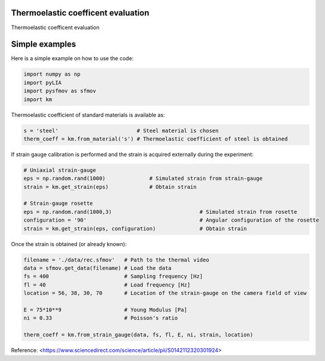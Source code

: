 Thermoelastic coefficent evaluation
------------------------------------

Thermoelastic coefficent evaluation


Simple examples
---------------

Here is a simple example on how to use the code:

.. code-block:: python

	import numpy as np
	import pyLIA
	import pysfmov as sfmov
	import km
	
Thermoelastic coefficient of standard materials is available as:

.. code-block:: python

	s = 'steel'                         # Steel material is chosen
	therm_coeff = km.from_material('s') # Thermoelastic coefficient of steel is obtained

If strain gauge calibration is performed and the strain is acquired externally during the experiment:

.. code-block:: python
	
	# Uniaxial strain-gauge					
	eps = np.random.rand(1000)		# Simulated strain from strain-gauge
	strain = km.get_strain(eps)		# Obtain strain
	
	# Strain-gauge rosette
	eps = np.random.rand(1000,3)				# Simulated strain from rosette
	configuration = '90' 					# Angular configuration of the rosette
	strain = km.get_strain(eps, configuration)		# Obtain strain
	
Once the strain is obtained (or already known):

.. code-block:: python

	filename = './data/rec.sfmov'   # Path to the thermal video
	data = sfmov.get_data(filename) # Load the data
	fs = 400			# Sampling frequency [Hz]
	fl = 40				# Load frequency [Hz]
	location = 56, 38, 30, 70	# Location of the strain-gauge on the camera field of view

	E = 75*10**9 			# Young Modulus [Pa]
	ni = 0.33 			# Poisson's ratio
	
	therm_coeff = km.from_strain_gauge(data, fs, fl, E, ni, strain, location)


Reference:
<https://www.sciencedirect.com/science/article/pii/S0142112320301924>
